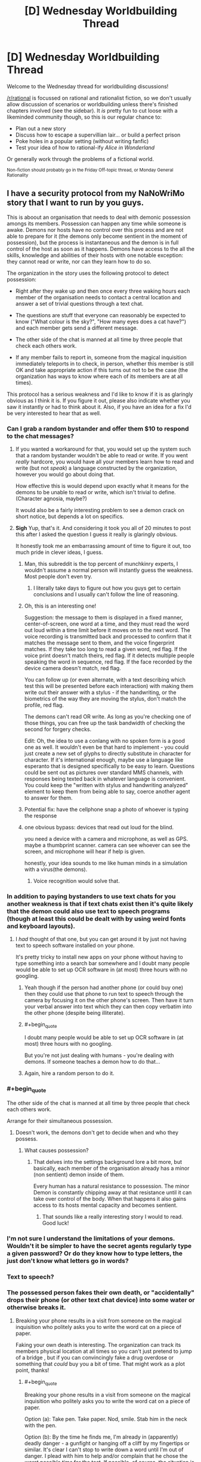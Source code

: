 #+TITLE: [D] Wednesday Worldbuilding Thread

* [D] Wednesday Worldbuilding Thread
:PROPERTIES:
:Author: AutoModerator
:Score: 14
:DateUnix: 1541603154.0
:END:
Welcome to the Wednesday thread for worldbuilding discussions!

[[/r/rational]] is focussed on rational and rationalist fiction, so we don't usually allow discussion of scenarios or worldbuilding unless there's finished chapters involved (see the sidebar). It /is/ pretty fun to cut loose with a likeminded community though, so this is our regular chance to:

- Plan out a new story
- Discuss how to escape a supervillian lair... or build a perfect prison
- Poke holes in a popular setting (without writing fanfic)
- Test your idea of how to rational-ify /Alice in Wonderland/

Or generally work through the problems of a fictional world.

^{Non-fiction should probably go in the Friday Off-topic thread, or Monday General Rationality}


** I have a security protocol from my NaNoWriMo story that I want to run by you guys.

This is aboout an organisation that needs to deal with demonic possession amongs its members. Possession can happen any time while someone is awake. Demons nor hosts have no control over this process and are not able to prepare for it (the demons only become sentient in the moment of possession), but the process is instantaneous and the demon is in full control of the host as soon as it happens. Demons have access to the all the skills, knowledge and abilities of their hosts with one notable exception: they cannot read or write, nor can they learn how to do so.

The organization in the story uses the following protocol to detect possession:

- Right after they wake up and then once every three waking hours each member of the organisation needs to contact a central location and answer a set of trivial questions through a text chat.

- The questions are stuff that everyone can reasonably be expected to know ("What colour is the sky?", "How many eyes does a cat have?") and each member gets send a different message.

- The other side of the chat is manned at all time by three people that check each others work.

- If any member fails to report in, someone from the magical inquisition immediately teleports in to check, in person, whether this member is still OK and take appropriate action if this turns out not to be the case (the organization has ways to know where each of its members are at all times).

This protocol has a serious weakness and I'd like to know if it is as glaringly obvious as I think it is. If you figure it out, please also indicate whether you saw it instantly or had to think about it. Also, if you have an idea for a fix I'd be very interested to hear that as well.
:PROPERTIES:
:Author: Silver_Swift
:Score: 8
:DateUnix: 1541606223.0
:END:

*** Can I grab a random bystander and offer them $10 to respond to the chat messages?
:PROPERTIES:
:Author: best_cat
:Score: 10
:DateUnix: 1541607331.0
:END:

**** If you wanted a workaround for that, you would set up the system such that a random bystander wouldn't be able to read or write. If you went /really/ hardcore, you would have all your members learn how to read and write (but not /speak/) a language constructed by the organization, however you would go about doing that.

How effective this is would depend upon exactly what it means for the demons to be unable to read or write, which isn't trivial to define. (Character agnosia, maybe?)

It would also be a fairly interesting problem to see a demon crack on short notice, but depends a lot on specifics.
:PROPERTIES:
:Author: alexanderwales
:Score: 6
:DateUnix: 1541612174.0
:END:


**** *Sigh* Yup, that's it. And considering it took you all of 20 minutes to post this after I asked the question I guess it really is glaringly obvious.

It honestly took me an embarrassing amount of time to figure it out, too much pride in clever ideas, I guess.
:PROPERTIES:
:Author: Silver_Swift
:Score: 3
:DateUnix: 1541608608.0
:END:

***** Man, this subreddit is the top percent of munchkinry experts, I wouldn't assume a normal person will instantly guess the weakness. Most people don't even try.
:PROPERTIES:
:Author: Makin-
:Score: 5
:DateUnix: 1541609304.0
:END:

****** I literally take days to figure out how you guys get to certain conclusions and I usually can't follow the line of reasoning.
:PROPERTIES:
:Author: SkyTroupe
:Score: 1
:DateUnix: 1541878061.0
:END:


***** Oh, this is an interesting one!

Suggestion: the message to them is displayed in a fixed manner, center-of-screen, one word at a time, and they must read the word out loud within a time limit before it moves on to the next word. The voice recording is transmitted back and processed to confirm that it matches the message sent to them, and the voice fingerprint matches. If they take too long to read a given word, red flag. If the voice print doesn't match theirs, red flag. If it detects multiple people speaking the word in sequence, red flag. If the face recorded by the device camera doesn't match, red flag.

You can follow up (or even alternate, with a text describing which test this will be presented before each interaction) with making them write out their answer with a stylus - if the handwriting, or the biometrics of the way they are moving the stylus, don't match the profile, red flag.

The demons can't read OR write. As long as you're checking one of those things, you can free up the task bandwidth of checking the second for forgery checks.

Edit: Oh, the idea to use a conlang with no spoken form is a good one as well. It wouldn't even be that hard to implement - you could just create a new set of glyphs to directly substitute in character for character. If it's international enough, maybe use a language like esperanto that is designed specifically to be easy to learn. Questions could be sent out as pictures over standard MMS channels, with responses being texted back in whatever language is convenient. You could keep the "written with stylus and handwriting analyzed" element to keep them from being able to say, coerce another agent to answer for them.
:PROPERTIES:
:Author: nonoforreal
:Score: 3
:DateUnix: 1541620771.0
:END:


***** Potential fix: have the cellphone snap a photo of whoever is typing the response
:PROPERTIES:
:Author: best_cat
:Score: 2
:DateUnix: 1541624928.0
:END:


***** one obvious bypass: devices that read out loud for the blind.

you need a device with a camera and microphone, as well as GPS. maybe a thumbprint scanner. camera can see whoever can see the screen, and microphone will hear if help is given.

honestly, your idea sounds to me like human minds in a simulation with a virus(the demons).
:PROPERTIES:
:Author: Teulisch
:Score: 1
:DateUnix: 1541624289.0
:END:

****** Voice recognition would solve that.
:PROPERTIES:
:Author: Sonderjye
:Score: 1
:DateUnix: 1541681626.0
:END:


*** In addition to paying bystanders to use text chats for you another weakness is that if text chats exist then it's quite likely that the demon could also use text to speech programs (though at least this could be dealt with by using weird fonts and keyboard layouts).
:PROPERTIES:
:Author: vakusdrake
:Score: 3
:DateUnix: 1541610167.0
:END:

**** I /had/ thought of that one, but you can get around it by just not having text to speech software installed on your phone.

It's pretty tricky to install new apps on your phone without having to type something into a search bar somewhere and I doubt many people would be able to set up OCR software in (at most) three hours with no googling.
:PROPERTIES:
:Author: Silver_Swift
:Score: 1
:DateUnix: 1541611050.0
:END:

***** Yeah though if the person had another phone (or could buy one) then they could use that phone to run text to speech through the camera by focusing it on the other phone's screen. Then have it turn your verbal answer into text which they can then copy verbatim into the other phone (despite being illiterate).
:PROPERTIES:
:Author: vakusdrake
:Score: 2
:DateUnix: 1541611188.0
:END:


***** #+begin_quote
  I doubt many people would be able to set up OCR software in (at most) three hours with no googling.
#+end_quote

But you're not just dealing with humans - you're dealing with demons. If someone teaches a demon how to do that...
:PROPERTIES:
:Author: GeneralExtension
:Score: 1
:DateUnix: 1541625114.0
:END:


***** Again, hire a random person to do it.
:PROPERTIES:
:Author: KilotonDefenestrator
:Score: 1
:DateUnix: 1541677128.0
:END:


*** #+begin_quote
  The other side of the chat is manned at all time by three people that check each others work.
#+end_quote

Arrange for their simultaneous possession.
:PROPERTIES:
:Author: GeneralExtension
:Score: 1
:DateUnix: 1541624984.0
:END:

**** Doesn't work, the demons don't get to decide when and who they possess.
:PROPERTIES:
:Author: Silver_Swift
:Score: 1
:DateUnix: 1541628436.0
:END:

***** What causes possession?
:PROPERTIES:
:Author: GeneralExtension
:Score: 1
:DateUnix: 1541634970.0
:END:

****** That delves into the settings background lore a bit more, but basically, each member of the organisation already has a minor (non sentient) demon inside of them.

Every human has a natural resistance to possession. The minor Demon is constantly chipping away at that resistance until it can take over control of the body. When that happens it also gains access to its hosts mental capacity and becomes sentient.
:PROPERTIES:
:Author: Silver_Swift
:Score: 2
:DateUnix: 1541658718.0
:END:

******* That sounds like a really interesting story I would to read. Good luck!
:PROPERTIES:
:Author: GeneralExtension
:Score: 2
:DateUnix: 1541709009.0
:END:


*** I'm not sure I understand the limitations of your demons. Wouldn't it be simpler to have the secret agents regularly type a given password? Or do they know how to type letters, the just don't know what letters go in words?
:PROPERTIES:
:Author: CouteauBleu
:Score: 1
:DateUnix: 1541670195.0
:END:


*** Text to speech?
:PROPERTIES:
:Author: dinoseen
:Score: 1
:DateUnix: 1541683047.0
:END:


*** The possessed person fakes their own death, or "accidentally" drops their phone (or other text chat device) into some water or otherwise breaks it.
:PROPERTIES:
:Author: CCC_037
:Score: 1
:DateUnix: 1541687673.0
:END:

**** Breaking your phone results in a visit from someone on the magical inquisition who politely asks you to write the word cat on a piece of paper.

Faking your own death is interesting. The organization can track its members physical location at all times so you can't just pretend to jump of a bridge , but if you can convincingly fake a drug overdose or something that /could/ buy you a bit of time. That might work as a plot point, thanks!
:PROPERTIES:
:Author: Silver_Swift
:Score: 2
:DateUnix: 1541690406.0
:END:

***** #+begin_quote
  Breaking your phone results in a visit from someone on the magical inquisition who politely asks you to write the word cat on a piece of paper.
#+end_quote

Option (a): Take pen. Take paper. Nod, smile. Stab him in the neck with the pen.

Option (b): By the time he finds me, I'm already in (apparently) deadly danger - a gunfight or hanging off a cliff by my fingertips or similar. It's clear I can't stop to write down a word until I'm out of danger. I plead with him to help and/or complain that he chose the /worst possible time/ for the test. If possible, of course, the situation is designed to ensure that he dies before we're out of danger (perhaps I'm in a gunfight with some people I just randomly shot at - and as soon as he turns his back to me he gets a bullet into the back of his skull).
:PROPERTIES:
:Author: CCC_037
:Score: 1
:DateUnix: 1541695288.0
:END:


** What kinds of goods would a skeleton-based economy import and export?

The rulers of Skeleton Island have knowledge of a ritual which reanimates a skeleton with the strength and skills of the deceased. The skeletons can react to stimuli, don't need to eat or breathe, and can perform any physical task which they learned before their death, but cannot learn new complex skills. The skeletons can also be 'programmed' to perform repetitive motions by a necromancer.

If Skeleton Island doesn't export the skeletons themselves (because they want to keep the ritual secret), what would the economy of the island look like?

Some ideas:

- Much of the living population should be paid to study skilled trades for their entire life, in exchange for pledging their skeletons to the service of the crown. Like life-long college with the loans due after death. (Depending on skeleton depreciation rate, it might not be optimal for the peasant to spend their /entire/ life learning.)

- The island could have a special secluded academy on a remote hilltop. They could pay huge sums for top artisans and sages to come teach at the academy, providing them plenty of luxuries but not allowing them to leave the campus grounds.

- The island also needs a group of living merchants, dignitaries, and maybe dockworkers to facilitate trade.

- I reread Alexander Wales' "A Bluer Shade of White", which features giant ice golems turning cranks to power textile and flour mills. Skeleton Island can probably do something similar, except skeletons are more dextrous than ice golems, and more difficult to replenish. So the island could export lots of hand-woven textiles, glassware, and other high quality mass-produced artisan goods. But turning a millstone might wear down the bones too quickly to be a good use of skeletons.

- A large number of skeletons could each provide a small amount of cranking power without wearing them down too much, but the opportunity cost of using that many valuable skeletons for energy generation makes me think importing coal would be a more efficient way to produce energy

- On that note, the island should import lots and lots of food. More food -> higher living population -> higher skeleton population growth rate.
:PROPERTIES:
:Author: bacontime
:Score: 5
:DateUnix: 1541621018.0
:END:

*** Depending on local economics, taboos, and belief about the afterlife, shouldn't the island be importing skeletons/corpses rather than food to feed people that will eventually become corpses? There's a huge supply of corpses in other countries, and Skeleton Island has the vast bulk of the demand.

If they want to keep the /existence of the ritual/ secret rather than the /specifics of how to perform it/ then trying to buy up corpse supply from other countries might be a little suspicious, but nothing that couldn't be worked around. (I'm a little skeptical of the idea of keeping the existence of the ritual secret. Keeping the specific knowledge of how to perform it is more plausible, though both could be justified with sufficient effort.)

Skeleton wear rates probably need to be pinned down to make useful predictions about economic incentives for the necromancers. In either case, there are limits to how profitable a skeleton can be, given that a real person has to be trained in the skeleton skill and then die. In a sense, skeletons are just an economic multiplier on productivity, when considered over time; a worker has ~40 productive working years, then another ~X productive skeleton years after that.

I would think there would be some incentive to kill people before decrepitude, given that real life skeletons start to become weak in old age. Whether that would be acceptable to the population is a different question, but it's what a pure production-focused command economy would do.
:PROPERTIES:
:Author: alexanderwales
:Score: 7
:DateUnix: 1541624724.0
:END:

**** Initially your most useful skeletons might be...those of grave robbers. Also, the more you expand your population, the more skeletons you don't have to import.

#+begin_quote
  the strength and skills of the deceased.
#+end_quote

If this includes talking... you might be able to grab some of history's recent great minds, etc.. A skeleton which isn't engaged in manual labor may experience less wear and tear (and more easily be safeguarded from such).

#+begin_quote
  real life skeletons start to become weak in old age.
#+end_quote

Researching ways to make bones stronger, before and after death, may also be useful.
:PROPERTIES:
:Author: GeneralExtension
:Score: 2
:DateUnix: 1541625797.0
:END:

***** The skeletons can vocalize, but aren't creative enough to generate original research.

Practiced speeches are within their skillset, and so the island could have an archive of skilled lecturers.

There's also a much more costly version of the ritual that preserves the person's capacity to learn. The queen and some of the other members of the court are the beneficiaries of such, and so they are very interested in research into extending the longevity of skeletons.
:PROPERTIES:
:Author: bacontime
:Score: 2
:DateUnix: 1541627706.0
:END:

****** by beneficiaries, do you mean they are themselves skeletons?
:PROPERTIES:
:Author: dinoseen
:Score: 1
:DateUnix: 1541683367.0
:END:

******* Yes, but a different kind of skeleton.

The cheap mass-performed ritual binds the corporeal soul to the bones. The flesh is removed, fed to animals, and replaced with sterile wrappings. Or maybe the flesh is magically consumed in the ritual as the soul is condensed and fixated.

The more costly ritual is performed only on a select few and binds both the corporeal and ethereal soul to the bones. Like a lich whose phylactery is their own skull. Aesthetic-wise, picture a mummy with a toga and a painted mask.
:PROPERTIES:
:Author: bacontime
:Score: 1
:DateUnix: 1541817502.0
:END:


**** I do want the existence of the ritual to be a secret, at least for a while. I'm designing the setting for tabletop roleplaying, and envision the PCs being tasked by their noble benefactor with infiltrating the island nation to discover the secrets of the island's productivity.

In the long run, the secret will definitely get out. The ruling class of the island is gearing up for the conquest of a neighboring land to grab control of some scarce resource which allows them to prolong the functional lifespan of a skeleton. (There is a much more costly version of the ritual which fully preserves the person's mind. The queen has ruled for over a century.) I'm calling this resource 'calcium jelly' until I think of something better.

#+begin_quote
  shouldn't the island be importing skeletons/corpses rather than food to feed people that will eventually become corpses?
#+end_quote

I suppose I could tweak the ritual to be performed on a living person instead of on a corpse. But on the other hand, entire graveyards being dug up and snuck onto boats sounds like a great plot hook, even if it does give away the secret.

Also, foreign corpses won't be quite as high quality. Without documentation from their lives, it will take some experimenting to discover what skills they were adept at. Imported warrior skeletons would be trained in traditional combat instead of martial arts designed for use by lightweight combatants with near-infinite endurance.

And culturally, the people of the island may just want lots of kids.

Even so, I think you're right that the relatively low cost of importing a corpse means that foreign skeletons would make up a large chunk of the 'programmed' skeleton workforce.

#+begin_quote
  I would think there would be some incentive to kill people before decrepitude, given that real life skeletons start to become weak in old age.
#+end_quote

That is absolutely a part of the island's religious customs. People are given some say into how their ancestors' skeletons are used. And particularly wealthy families may have honored ancestors who tend to the house, cook family recipes, take care of children, etc. It's like gramma's immortal, but less talkative.

But if someone tries to be 'miserly' with their skeleton, then they forfeit this familial privilege, and their bones are sent to anonymously work in a sewer or something.
:PROPERTIES:
:Author: bacontime
:Score: 1
:DateUnix: 1541627222.0
:END:

***** If you want "cover" for moving in corpses, you can have religious doctrine as part of it. That religious doctrine might even have a grain of truth to it:

#+begin_quote
  "Unless they are brought to the sacred island, people who die elsewhere will find no purpose in their afterlife."
#+end_quote

Or:

#+begin_quote
  "People brought to the island will become eligible for servitude in their afterlife."
#+end_quote

These are a tiny bit true, and would likely be seen as religious non-sense by non-locals, who are happy enough to save money on crypts and make some money from sending over the bodies of indigents, slaves, and the lower classes. Merchant-priests from the Skeleton Island can go to other places to preach this truth and buy up corpses to send back as part of their "belief system".
:PROPERTIES:
:Author: alexanderwales
:Score: 4
:DateUnix: 1541628066.0
:END:


*** Not to lean into the cliche too much, but what about exporting war?

Have a group of people spend their lives training to become the best possible warriors, then after they die use their bodies to assemble a skilled skeleton fighting force. Then you /don't/ go conquering the world (that never works), instead mix the skeleton warriors with some human overseers and necromancers and sell their services to the highest bidder. Don't allow anyone to bid on the entire force either, instead make them bid for each battalion individually and make sure contract end dates are staggered. That way once one side of a conflict deploys your troops, the other side can place a bid for a battalion of its own once one becomes available. Ideally you get a bidding war going between the two sides.

Skeletons are (at least stereotypically) perfectly loyal and don't need to eat, which (besides being a massive advantage in mediaeval warfare on its own) also allows your troops to conquer regions without having to rely on plundering the countryside and/or committing war crimes against the local population. Your forces are the ideal troops for any would-be conqueror that wants to win the hearts and minds of his soon to be subjects.

Instruct your skeletons to always be orderly and polite (if they can speak), put clauses in your contracts that your troops won't be used against civilians, minimize damage to the towns and cities you conquer and allow enemy combatants (especially generals and nobility) to surrender peacefully. The more civilized war becomes the more profitable it becomes for you, both because it will set standards that your competition (ie. human soldiers) cannot meet and because if war causes less collateral damage, the people in power are more likely to resort to it.
:PROPERTIES:
:Author: Silver_Swift
:Score: 4
:DateUnix: 1541623906.0
:END:

**** Ah. That's a pretty good idea. I had the notion that some of the population would be trained as warriors and then kept in some sort of strategic defensive skeleton reserve. But your plan is more profitable.

The only issue is if the Island wants to keep the existence of the skeletons secret. The undead warriors could always wear full body armor. (Strength of a grown man with 15% of the bodymass and unlimited endurance means they can load up on metal and padding.) But as soon as a skeleton is captured and dissected, the gig is up.

Maybe load incendiary devices into the skeleton's armor, and spread the knowledge that these noble mercenaries refuse to be taken alive?
:PROPERTIES:
:Author: bacontime
:Score: 2
:DateUnix: 1541625329.0
:END:

***** #+begin_quote
  Maybe load incendiary devices into the skeleton's armor, and spread the knowledge that these noble mercenaries refuse to be taken alive?
#+end_quote

Not going to work unless you're also stocking the armor with flesh around the bones that can be left in a believably charred state.
:PROPERTIES:
:Author: Norseman2
:Score: 1
:DateUnix: 1541751891.0
:END:

****** True. The armor could be packed with beef jerky or something. But realistically, trapping the world in a constant state of skeleton war shouldn't happen until the island is ready to reveal the existence of its skeleton armies.
:PROPERTIES:
:Author: bacontime
:Score: 1
:DateUnix: 1541795791.0
:END:


*** #+begin_quote
  If Skeleton Island doesn't export the skeletons themselves (because they want to keep the ritual secret), what would the economy of the island look like?
#+end_quote

1. Make an inferior version of the ritual which requires renewal (if the original doesn't).
2. Dress your skeletons up a little. (This serves two purposes - you don't want them to experience too much wear and tear, and maybe it can also be used to hide that they're skeletons.)
3. Now you can /license/ skeletons.
:PROPERTIES:
:Author: GeneralExtension
:Score: 3
:DateUnix: 1541625541.0
:END:

**** I like the idea of disguising the skeletons as robots or golems or something. It sounds a bit precarious though. A single dissected specimen would reveal the skeleton inside.

And I think once the evil skeleton nation becomes enough of a power that they don't need to worry about secrecy, there's a more straightforward way of licensing skeletons. Have the necromancers compel the skeleton to follow work orders given by the client for a fixed period of time, and then stop listening to orders and return back to the island.
:PROPERTIES:
:Author: bacontime
:Score: 2
:DateUnix: 1541628703.0
:END:


*** specialist skeletons: Scribes who deal with secrets. documents come in, results go out. this could include cursed books that will blind or kill the reader- skeleton scribes create non-cursed copies.

mostly, you import raw materials, and have your labor refine and manufacture. you can work non-stop around the clock, so each skeleton is on par with 2 or 3 workers (12 or 8 hour shifts).

skeletons can work without regard to toxins, be they gas or otherwise. this can result in safer handling of some materials, as the skeletons cannot die of exposure to poison (but you still need to worry about corrosives, as well as very hot fire).

skeletons will need some protective garments. this will reduce wear and prevent damage to the skeleton, thus protecting the investment.

big money imports: corpses of skilled workers. some of this is from graverobbers, which could bypass guild or family secrets.

wheel-turning is best done by water or wind, as a low-cost solution.

if you want growth, immigration is your best bet. welcome the poor and offer them food, shelter, and a new profession. you get their corpse eventually, and they train their own children.
:PROPERTIES:
:Author: Teulisch
:Score: 2
:DateUnix: 1541625007.0
:END:


*** #+begin_quote
  The skeletons can also be 'programmed' to perform repetitive motions by a necromancer.
#+end_quote

If there wasn't a printing press before, then your island could start a similar business.

Even if you can't teach the dead to read and write, you can still use skeleton of people who could as skeleton scribes, to mass produce copies of books.
:PROPERTIES:
:Author: GeneralExtension
:Score: 2
:DateUnix: 1541626020.0
:END:


*** Relying on trade for food could be tricky depending on weather and how far you are from your various trade centers, and depending on the stability of your relations with your suppliers. Famine is no joke, especially not in a setting without refrigeration and where agriculture is so inefficient that 8/10 people have to be farmers. You'll be the last to get food if other countries need to implement rations due to a bad harvest. Drought or crop blight 500 miles away from you could result in the starvation of your entire island if you're populated far beyond locally-sustainable levels. Alternatively, you might get price-gouged with food being offered only in tiny quantities at enormous prices.

To avoid that, you'll want to make sure to stockpile plenty of food that takes a while to go bad, like hardtack, dried fruit, dry-roasted and salted nuts and seeds, smoked and salted or brined meats, etc. Also, keeping plenty of livestock living off of imported hay would buy you some time, as the hay itself will take a while to go bad, and the livestock can be culled early to help get you through a famine. You'll also want to operate plenty of fishing or whaling ships to provide a decent local supply of food. You could also consider keeping pigs and feeding them food scraps on a large scale to reduce food waste. The pigs could also be fed the meat from your corpses as you process them into skeletons.

Additionally, you'll need to have a plan in place to prepare for if/when your trade partner(s) decide to start jacking up the prices on your imports in order to get a bigger share of your profits for themselves. Your best bet is to ensure that you trade very broadly so that you're working with at least 10 or more countries and at least a few dozen ports, making it difficult for all of them to agree on a plan to jack up prices for you, and easy for you to trade elsewhere if prices go up in a few places. You'll probably also want to operate your own trade ships and have your own established merchants in each of the ports you trade with so they can see local prices and get you the best deals.

With that said, one of your best industries might be shipbuilding. You're an island nation with huge needs for trade goods and seafood, so why not produce the ships locally? It would also put you in a good spot for mass-producing warships if/when your neighbors get jealous of your wealth and the secret of skeleton-making. Of course, with so many trade ships and fishing ships, you'll probably have substantial problems with pirates anyway, so having plenty of warships on patrol and performing occasional undercover operations (warship posing as a merchant freighter until the pirates come within striking distance) will help keep your losses to a minimum while also giving you considerable deterrence against aggressors.

Water supply could be another concern if you're populated far beyond locally-sustainable levels, especially if you're using freshwater in large-scale industrial processes like dyeing cloth for your textile industry. For example, suppose you're importing an average of 150 tons of flax every day to be spun into thread, woven into linen cloth, dyed, and then cut and stitched into all types of clothing, sheets, sails, etc. Suppose 50 of those tons are used in natural color for sails and ropes, etc. For the remaining 100 tons, suppose you alternate colors just once per day. On each blue-day you'd need to use about 3 tons of indigo, about 3 tons of potash or salt, about 200-250 tons of coal to boil the water needed during the dyeing step, and about 40,000 tons of water overall (for the dye bath as well for washing afterward). Average annual rainfall for Earth is about 990 mm. If you're using 40,000 tons of fresh water per day and you get average amounts of rainfall, you'd need to be capturing the entire rainfall from an area of 13,400 square kilometers (5,170 square miles), or about 80% of the land area of the state of Hawaii just for the dyeing, let alone drinking and washing water for the population. On an island smaller than that, you'd either need to import freshwater, develop some kind of water reclamation process, or simply scale back your production with 'wet' processes and switch to industrial processes which can largely be done 'dry', like carpentry, gem cutting, glass-making, or clothing production with already dyed cloth.

That said, if you're only perhaps 25 miles away from a country with a large river, it might not be unreasonable to buy rights to set up a watermill-powered pumping station to fill up a reservoir with 40,000 tons of water per day (not even 1/10,000th of the Mississippi river's outflow during the dry season). A sailing ship could likely make that round trip within four hours on average, and might be able to hold anywhere between 100-500 tons. If they're 200-ton capacity ships manned by 20 crew members and they can operate 90% of the time (the other 10% being used for maintenance and repairs), you could get the required water with about 37 ships and about 2,000 sailors working eight hours per day each on various shifts, or about 2,960 sailors if you pay them a weekly salary and give each of them two days off per week, two weeks of vacation per year, and five sick days per year. You could offload the ships with skeleton-powered pumps operated by old or mostly useless skeletons which aren't good for much more than walking.

As a note, 100 tons of dyed textiles per day would be about 0.04% of the Earth's global net textile production in 2017. Essentially, it would be about enough continuous clothing supply to meet the needs of roughly 3 million people. You can use that to gauge how much you should scale things based upon the population of your setting, and based on how many of those people would ultimately be buying cheap linen or cotton clothing from Skeleton Island.
:PROPERTIES:
:Author: Norseman2
:Score: 2
:DateUnix: 1541754349.0
:END:

**** I wanted to verify that it is actually reasonable to hire so many sailors to transport water for the dyeing process. So, more math: medium-weight linen would be about half a pound per square yard, so 150 tons of textiles would be about 600,000 square yards of medium-weight linen. With a traditional free-standing loom, you could expect a single weaver to make half a square yard in eight hours. With a somewhat more advanced hand-loom using heddles (developed in the 13th century), expect it to be more like 3-4 square yards in eight hours. With a flying shuttle (patented in 1733), it might be closer to 6-8 square yards in eight hours.

Skeletons will work about 3 times faster than humans per day since they can work 24 hours. So, you'd need about 400,000 skeletons on hand looms to produce 150 tons of cloth in a day. With medieval hand looms, it would be more like 50-66 thousand skeletons. With flying shuttles, you'd need somewhere around 25-33 thousand skeletons.

Additionally, for spinning the flax into thread, you could expect about four times as many spinners as weavers prior to the flying shuttle, so maybe 200-260 thousand skeletons as spinners if you're using 13th-century tech.

All told, when you're benefiting from the free labor of probably ~300 thousand skeletons in the textile industry alone (factoring in dyers, weavers, spinners, and clothiers), and who end up doing the work of over a million people (factoring in 24/7 work without sick days or vacations), a meager 3,000 extra sailors to provide the required water seems like a drop in the bucket. Skeleton Island should be exceedingly profitable.
:PROPERTIES:
:Author: Norseman2
:Score: 2
:DateUnix: 1541763107.0
:END:

***** Wow. Thanks for the detailed response.

Great point about fresh water. I hadn't considered that at all.

Thematically, I like the idea of having the island focus on textiles and naval power. Makes the connections to the British industrial revolution more obvious. My hope is that the player characters decide to pull a Samuel Slater.
:PROPERTIES:
:Author: bacontime
:Score: 1
:DateUnix: 1541821611.0
:END:


*** Import: Raw materials of all sorts. Steel, cloth, wood, you name it.

Export: Finished goods. Swords, ships, spears, whatever.

Seriously, Skeleton Island has a /massive/ workforce. Plus, a workforce that doesnt need to eat, drink, or stop for sleep or entertainment. They'd make sweatshops look unproductive in comparison. So it would probably make sense for them to export vast numbers of goods - and import the raw materials to make those goods.
:PROPERTIES:
:Author: CCC_037
:Score: 1
:DateUnix: 1541688212.0
:END:


*** Presumably there will be no lack of bodies. In 3ish generations you have as many skeletons as people and in 3 more that number have doubled. If there's a culture they should have no lack of skelies.

Skelie farmers could provide the food for everyone given the lack. Skelie hunters could get pelt. Skelie seemstres can make cloth. Skelie miners can dig gold and minerals.

I suppose that a skeleton country quickly would drain easily assecible natural resources, so perhaps an older of these communities would be in constant search for rare natural resources, especially if those are needed for making or repairing skeletons. I would also expect that the comparative lack of manual activities would mean a lot of thinkers and people who enjoy fine exotic goods.

That is of course assuming that they aren't going to war against each other for skeletons since a skeleton based army gain much more for each victory than their opponents.
:PROPERTIES:
:Author: Sonderjye
:Score: 1
:DateUnix: 1541690553.0
:END:


*** The island should import skeletons, mages, resources needed for reanimation, and raw materials.

The island should export manufactured/crafted goods, crops, etc.

​

For the native population, I'd expect it to be small, and almost entirely composed of mages and apprentice craftsmen as skeletons of master craftsmen should be able to teach their craft to students. However demand for the later would be limited by the supply of already trained skeletons for import. There's also be merchants and an administrator/aristocratic class directing the undead industrial machine.

​
:PROPERTIES:
:Author: turtleswamp
:Score: 1
:DateUnix: 1541794380.0
:END:


** Let's say you are a law student who lives in an Urban Fantasy world (think Buffy, World of Darkness, or Twilight); you find out about the Horrible Secrets of the World, and want to help the supernatural creatures integrate into and become productive members of society.

How do you do that?

Do you specialise in, say, immigration law to help people get "papers" to live in your country? (I feel like this would inevitably involve forgery, which maybe a lawyer doesn't want to get involved in?)

Do you specialise in criminal law so you can negotiate to get vampires vampire-friendly accomodations (think: windowless cells with somewhat less concern in sentence length)?

Do you get a law degree, work in a generic firm, and then start "consulting" around the country / world, helping be a liaison between supernatural creatures and their lawyers?

Is law a really crappy career to pursue and you should pack it in and start over with something that actually helps?
:PROPERTIES:
:Author: MagicWeasel
:Score: 3
:DateUnix: 1541637092.0
:END:

*** Immigration law shouldn't need to involve forgery. There must be /some/ way to accommodate someone who claims that they don't have any papers because they're refugees from <place that is currently experiencing a war or civil unrest or similar> and they snuck across the border seeking out a better life in <new country>.
:PROPERTIES:
:Author: CCC_037
:Score: 3
:DateUnix: 1541688420.0
:END:


*** I dont think starting from the assumption of a law degree is the best approach. but if you do, them aim for becoming a judge or politician, instead of just a lawyer.

a lot depends on the specifics of the world in question. WoD works with the 'kill anyone who finds out' premise most of the time, so if you arnt a part of that society, then any action you take will end up getting you killed.
:PROPERTIES:
:Author: Teulisch
:Score: 2
:DateUnix: 1541640867.0
:END:
